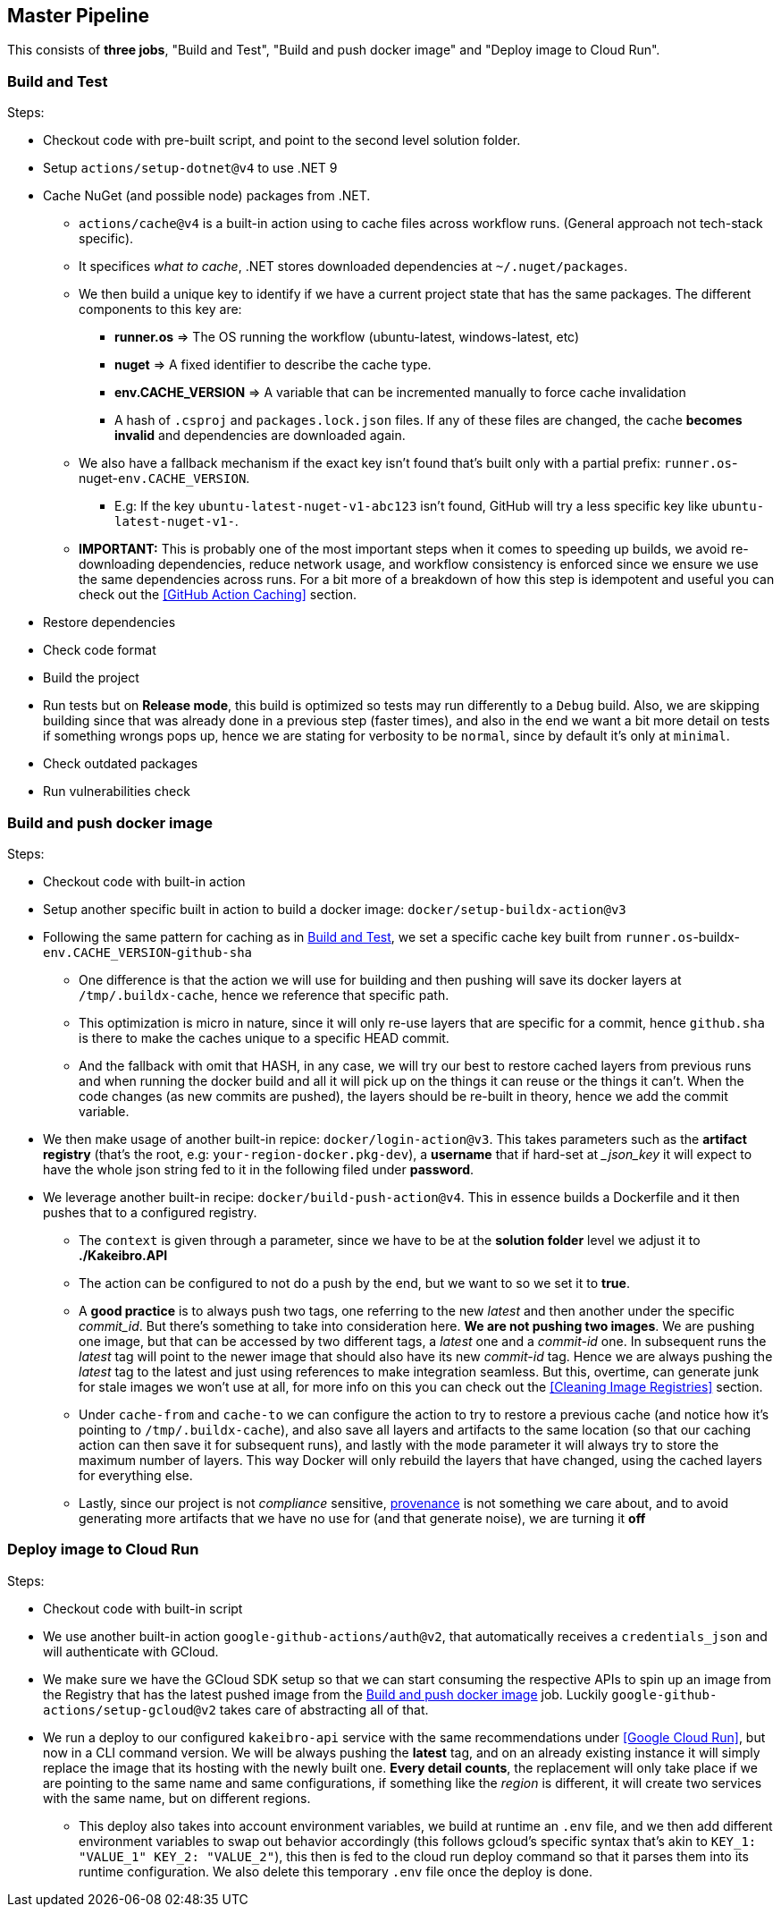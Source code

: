 == Master Pipeline

This consists of **three jobs**, "Build and Test", "Build and push docker image" 
and "Deploy image to Cloud Run".

=== Build and Test

Steps:

* Checkout code with pre-built script, and point to the second level solution folder.
* Setup `actions/setup-dotnet@v4` to use .NET 9
* Cache NuGet (and possible node) packages from .NET.
** `actions/cache@v4` is a built-in action using to cache files across workflow 
runs. (General approach not tech-stack specific).
** It specifices _what to cache_, .NET stores downloaded dependencies at `~/.nuget/packages`.
** We then build a unique key to identify if we have a current project state that has the 
same packages. The different components to this key are:
*** **runner.os** => The OS running the workflow (ubuntu-latest, windows-latest, etc)
*** **nuget** => A fixed identifier to describe the cache type.
*** **env.CACHE_VERSION** => A variable that can be incremented manually to force cache 
invalidation
*** A hash of `.csproj` and `packages.lock.json` files. If any of these files are changed, 
the cache **becomes invalid** and dependencies are downloaded again.
** We also have a fallback mechanism if the exact key isn't found that's built only 
with a partial prefix: `runner.os`-nuget-`env.CACHE_VERSION`.
*** E.g: If the key `ubuntu-latest-nuget-v1-abc123` isn't found, GitHub will try a less 
specific key like `ubuntu-latest-nuget-v1-`.
** **IMPORTANT:** This is probably one of the most important steps when it comes to 
speeding up builds, we avoid re-downloading dependencies, reduce network usage, and 
workflow consistency is enforced since we ensure we use the same dependencies across 
runs. For a bit more of a breakdown of how this step is idempotent and useful you can 
check out the <<GitHub Action Caching>> section.
* Restore dependencies
* Check code format 
* Build the project
* Run tests but on **Release mode**, this build is optimized so tests may run differently 
to a `Debug` build. Also, we are skipping building since that was already done in 
a previous step (faster times), and also in the end we want a bit more detail on tests if 
something wrongs pops up, hence we are stating for verbosity to be `normal`, since by 
default it's only at `minimal`.
* Check outdated packages
* Run vulnerabilities check

=== Build and push docker image

Steps:

* Checkout code with built-in action
* Setup another specific built in action to build a docker image: 
`docker/setup-buildx-action@v3`
* Following the same pattern for caching as in <<Build and Test>>, we set a specific 
cache key built from `runner.os`-buildx-`env.CACHE_VERSION`-`github-sha`
** One difference is that the action we will use for building and then pushing will 
save its docker layers at `/tmp/.buildx-cache`, hence we reference that specific path.
** This optimization is micro in nature, since it will only re-use layers that are specific 
for a commit, hence `github.sha` is there to make the caches unique to a specific HEAD 
commit.
** And the fallback with omit that HASH, in any case, we will try our best to restore 
cached layers from previous runs and when running the docker build and all it will pick 
up on the things it can reuse or the things it can't. When the code changes (as new commits 
are pushed), the layers should be re-built in theory, hence we add the commit variable.
* We then make usage of another built-in repice: `docker/login-action@v3`. This takes 
parameters such as the **artifact registry** (that's the root, e.g: `your-region-docker.pkg-dev`), 
a **username** that if hard-set at __json_key_ it will expect to have the whole json 
string fed to it in the following filed under **password**.
* We leverage another built-in recipe: `docker/build-push-action@v4`. This in essence 
builds a Dockerfile and it then pushes that to a configured registry.
** The `context` is given through a parameter, since we have to be at the **solution folder** 
level we adjust it to **./Kakeibro.API**
** The action can be configured to not do a push by the end, but we want to so we 
set it to **true**.
** A **good practice** is to always [#push-two-tags]#push two tags#, one referring to the new _latest_ 
and then another under the specific _commit_id_. But there's something to take into 
consideration here. **We are not pushing two images**. We are pushing one image, but 
that can be accessed by two different tags, a _latest_ one and a _commit-id_ one. 
In subsequent runs the _latest_ tag will point to the newer image that should also have 
its new _commit-id_ tag. Hence we are always pushing the _latest_ tag to the latest and 
just using references to make integration seamless. But this, overtime, can generate 
junk for stale images we won't use at all, for more info on this you can check out 
the <<Cleaning Image Registries>> section. 
** Under `cache-from` and `cache-to` we can configure the action to try to restore 
a previous cache (and notice how it's pointing to `/tmp/.buildx-cache`), and also save 
all layers and artifacts to the same location (so that our caching action can then 
save it for subsequent runs), and lastly with the `mode` parameter it will always try 
to store the maximum number of layers. This way Docker will only rebuild the layers 
that have changed, using the cached layers for everything else.
** Lastly, since our project is not _compliance_ sensitive, 
<<Build Push Action Provenance, provenance>> is not something we care about, and to avoid 
generating more artifacts that we have no use for (and that generate noise), we are turning 
it **off**

=== Deploy image to Cloud Run

Steps:

* Checkout code with built-in script
* We use another built-in action `google-github-actions/auth@v2`, that automatically 
receives a `credentials_json` and will authenticate with GCloud.
* We make sure we have the GCloud SDK setup so that we can start consuming the respective 
APIs to spin up an image from the Registry that has the latest pushed image from 
the <<Build and push docker image>> job. Luckily `google-github-actions/setup-gcloud@v2` 
takes care of abstracting all of that.
* We run a deploy to our configured `kakeibro-api` service with the same recommendations 
under <<Google Cloud Run>>, but now in a CLI command version. We will be always pushing 
the **latest** tag, and on an already existing instance it will simply replace the image that 
its hosting with the newly built one. **Every detail counts**, the replacement will only 
take place if we are pointing to the same name and same configurations, if something 
like the _region_ is different, it will create two services with the same name, but on 
different regions.
** This deploy also takes into account environment variables, we build at runtime 
an `.env` file, and we then add different environment variables to swap out behavior 
accordingly (this follows gcloud's specific syntax that's akin to `KEY_1: "VALUE_1" KEY_2: "VALUE_2"`), 
this then is fed to the cloud run deploy command so that it parses them into its 
runtime configuration. We also delete this temporary `.env` file once the deploy 
is done.